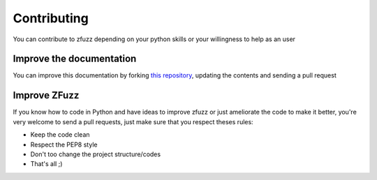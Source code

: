Contributing
=============

You can contribute to zfuzz depending on your python skills or your willingness to help as an user

Improve the documentation
--------------------------

You can improve this documentation by forking `this repository <https://github.com/z3pp/ZFuzz>`_, updating the contents and sending a pull request

Improve ZFuzz
-----------------------

If you know how to code in Python and have ideas to improve zfuzz or just ameliorate the code to make it better, you're very welcome to send a pull requests, just make sure that you respect theses rules:

* Keep the code clean
* Respect the PEP8 style
* Don't too change the project structure/codes
* That's all ;)

